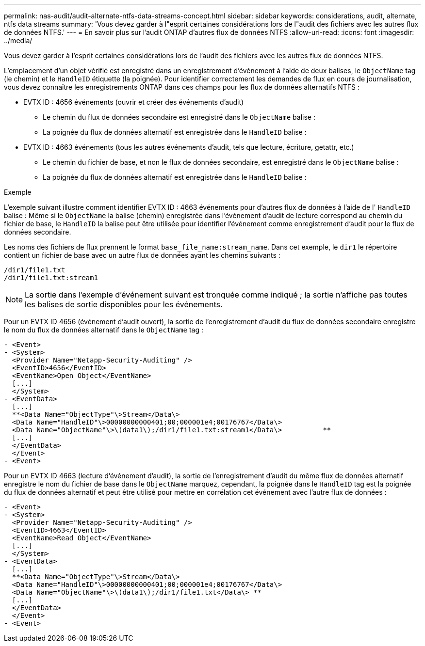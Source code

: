 ---
permalink: nas-audit/audit-alternate-ntfs-data-streams-concept.html 
sidebar: sidebar 
keywords: considerations, audit, alternate, ntfs data streams 
summary: 'Vous devez garder à l"esprit certaines considérations lors de l"audit des fichiers avec les autres flux de données NTFS.' 
---
= En savoir plus sur l'audit ONTAP d'autres flux de données NTFS
:allow-uri-read: 
:icons: font
:imagesdir: ../media/


[role="lead"]
Vous devez garder à l'esprit certaines considérations lors de l'audit des fichiers avec les autres flux de données NTFS.

L'emplacement d'un objet vérifié est enregistré dans un enregistrement d'événement à l'aide de deux balises, le `ObjectName` tag (le chemin) et le `HandleID` étiquette (la poignée). Pour identifier correctement les demandes de flux en cours de journalisation, vous devez connaître les enregistrements ONTAP dans ces champs pour les flux de données alternatifs NTFS :

* EVTX ID : 4656 événements (ouvrir et créer des événements d'audit)
+
** Le chemin du flux de données secondaire est enregistré dans le `ObjectName` balise :
** La poignée du flux de données alternatif est enregistrée dans le `HandleID` balise :


* EVTX ID : 4663 événements (tous les autres événements d'audit, tels que lecture, écriture, getattr, etc.)
+
** Le chemin du fichier de base, et non le flux de données secondaire, est enregistré dans le `ObjectName` balise :
** La poignée du flux de données alternatif est enregistrée dans le `HandleID` balise :




.Exemple
L'exemple suivant illustre comment identifier EVTX ID : 4663 événements pour d'autres flux de données à l'aide de l' `HandleID` balise : Même si le `ObjectName` la balise (chemin) enregistrée dans l'événement d'audit de lecture correspond au chemin du fichier de base, le `HandleID` la balise peut être utilisée pour identifier l'événement comme enregistrement d'audit pour le flux de données secondaire.

Les noms des fichiers de flux prennent le format `base_file_name:stream_name`. Dans cet exemple, le `dir1` le répertoire contient un fichier de base avec un autre flux de données ayant les chemins suivants :

[listing]
----

/dir1/file1.txt
/dir1/file1.txt:stream1
----
[NOTE]
====
La sortie dans l'exemple d'événement suivant est tronquée comme indiqué ; la sortie n'affiche pas toutes les balises de sortie disponibles pour les événements.

====
Pour un EVTX ID 4656 (événement d'audit ouvert), la sortie de l'enregistrement d'audit du flux de données secondaire enregistre le nom du flux de données alternatif dans le `ObjectName` tag :

[listing]
----

- <Event>
- <System>
  <Provider Name="Netapp-Security-Auditing" />
  <EventID>4656</EventID>
  <EventName>Open Object</EventName>
  [...]
  </System>
- <EventData>
  [...]
  **<Data Name="ObjectType"\>Stream</Data\>
  <Data Name="HandleID"\>00000000000401;00;000001e4;00176767</Data\>
  <Data Name="ObjectName"\>\(data1\);/dir1/file1.txt:stream1</Data\>          **
  [...]
  </EventData>
  </Event>
- <Event>
----
Pour un EVTX ID 4663 (lecture d'événement d'audit), la sortie de l'enregistrement d'audit du même flux de données alternatif enregistre le nom du fichier de base dans le `ObjectName` marquez, cependant, la poignée dans le `HandleID` tag est la poignée du flux de données alternatif et peut être utilisé pour mettre en corrélation cet événement avec l'autre flux de données :

[listing]
----

- <Event>
- <System>
  <Provider Name="Netapp-Security-Auditing" />
  <EventID>4663</EventID>
  <EventName>Read Object</EventName>
  [...]
  </System>
- <EventData>
  [...]
  **<Data Name="ObjectType"\>Stream</Data\>
  <Data Name="HandleID"\>00000000000401;00;000001e4;00176767</Data\>
  <Data Name="ObjectName"\>\(data1\);/dir1/file1.txt</Data\> **
  [...]
  </EventData>
  </Event>
- <Event>
----